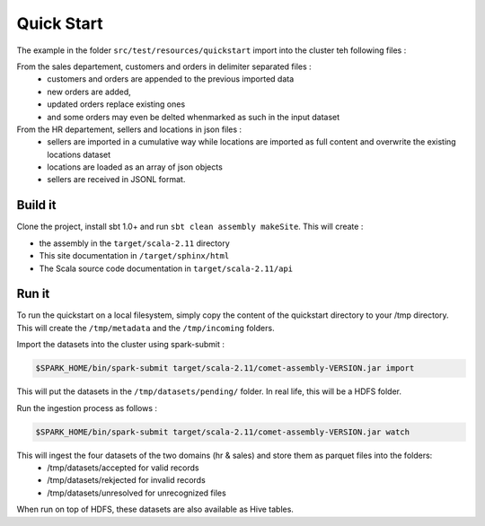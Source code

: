 ***********
Quick Start
***********

The example in the folder ``src/test/resources/quickstart`` import into the cluster teh following files :

From the sales departement, customers and orders in delimiter separated files :
 - customers and orders are appended to the previous imported data
 - new orders are added,
 - updated orders replace existing ones
 - and some orders may even be delted whenmarked as such in the input dataset

From the HR departement, sellers and locations in json files :
 - sellers are imported in a cumulative way while locations are imported as full content and overwrite the existing locations dataset
 - locations are loaded as an array of json objects
 - sellers are received in JSONL format.



Build it
########

Clone the project, install sbt 1.0+ and run ``sbt clean assembly makeSite``. This will create :

- the assembly in the ``target/scala-2.11`` directory
- This site documentation in ``/target/sphinx/html``
- The Scala source code documentation in ``target/scala-2.11/api``



Run it
######

To run the quickstart on a local filesystem, simply copy the content of the quickstart directory to your /tmp directory.
This will create the ``/tmp/metadata`` and the ``/tmp/incoming`` folders.

Import the datasets into the cluster using spark-submit :

.. code-block:: console

   $SPARK_HOME/bin/spark-submit target/scala-2.11/comet-assembly-VERSION.jar import


This will put the datasets in the ``/tmp/datasets/pending/`` folder. In real life, this will be a HDFS folder.

Run the ingestion process as follows :

.. code-block:: console

   $SPARK_HOME/bin/spark-submit target/scala-2.11/comet-assembly-VERSION.jar watch


This will ingest the four datasets of the two domains (hr & sales) and store them as parquet files into the folders:
 - /tmp/datasets/accepted for valid records
 - /tmp/datasets/rekjected for invalid records
 - /tmp/datasets/unresolved for unrecognized files


When run on top of HDFS, these datasets are also available as Hive tables.


